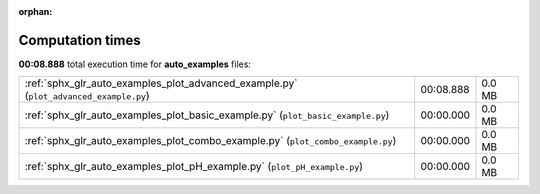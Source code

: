 
:orphan:

.. _sphx_glr_auto_examples_sg_execution_times:

Computation times
=================
**00:08.888** total execution time for **auto_examples** files:

+---------------------------------------------------------------------------------------+-----------+--------+
| :ref:`sphx_glr_auto_examples_plot_advanced_example.py` (``plot_advanced_example.py``) | 00:08.888 | 0.0 MB |
+---------------------------------------------------------------------------------------+-----------+--------+
| :ref:`sphx_glr_auto_examples_plot_basic_example.py` (``plot_basic_example.py``)       | 00:00.000 | 0.0 MB |
+---------------------------------------------------------------------------------------+-----------+--------+
| :ref:`sphx_glr_auto_examples_plot_combo_example.py` (``plot_combo_example.py``)       | 00:00.000 | 0.0 MB |
+---------------------------------------------------------------------------------------+-----------+--------+
| :ref:`sphx_glr_auto_examples_plot_pH_example.py` (``plot_pH_example.py``)             | 00:00.000 | 0.0 MB |
+---------------------------------------------------------------------------------------+-----------+--------+
